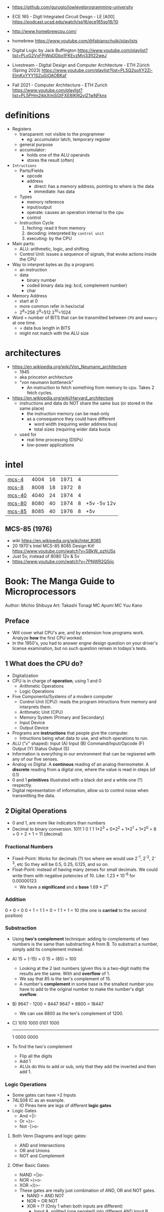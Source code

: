 - https://github.com/gurugio/lowlevelprogramming-university
- ECE 165 - Digtl Integrated Circuit Desgn - LE [A00]
  https://podcast.ucsd.edu/watch/sp16/ece165sp16/10

- http://www.homebrewcpu.com/
- homebrew https://www.youtube.com/@fabianschuiki/playlists

- Digital Logic by Jack Buffington https://www.youtube.com/playlist?list=PLyG2VxFPjWqDDbo1FKEvzMvj33fI22weJ
- Livestream - Digital Design and Computer Architecture - ETH Zürich (Spring 2023) https://www.youtube.com/playlist?list=PL5Q2soXY2Zi-EImKxYYY1SZuGiOAOBKaf
- Fall 2021 - Computer Architecture - ETH Zurich https://www.youtube.com/playlist?list=PL5PHm2jkkXmiSGtFXE8IKRQyIZ1wNFknx

* definitions
- Registers
  - transparent: not visible to the programmer
    - eg: accumulator latch, temporary register
  - general purpose
  - accumulator:
    - holds one of the ALU operands
    - stores the result (often)

- =Intructions=
  - Parts/Fields
    - opcode
    - address
      - direct: has a memory address, pointing to where is the data
      - immediate: has data
  - Types
    - memory reference
    - input/output
    - operate: causes an operation internal to the cpu
    - control
  - Instruction Cycle
    1) feching: read it from memory
    2) decoding: interpreted by ~control unit~
    3) executing: by the CPU

- Main parts:
  - ALU: arithmetic, logic, and shifting
  - Control Unit: issues a sequence of signals, that evoke actions inside the CPU

- Way to interpret bytes as (by a program)
  - an instruction
  - data
    - binary number
    - coded binary data (eg: bcd, complement number)
    - char

- Memory Address
  - start at 0
  - more common refer in hex/octal
  - 2^8=256 2^9=512 2^10=1024

- Word = number of BITS that can be transmitted between ~CPU~ and ~memory~ at one time.
  - = data bus length in BITS
  - might not match with the ALU size
* architectures
- https://en.wikipedia.org/wiki/Von_Neumann_architecture
  - 1945
  - aka princeton architecture
  - "von neumann bottleneck"
    - An instruction to fetch something from memory to cpu. Takes 2 fetch cycles.
- https://en.wikipedia.org/wiki/Harvard_architecture
  - instructions and data do NOT share the same bus (or stored in the same place)
    - the instruction memory can be read-only
    - as a consequence they could have different
      - word width (requiring wider address bus)
      - total sizes (requiring wider data bus)a
  - used for
    - real time processing (DSPs)
    - low-power applications
* intel
|--------+------+----+------+---+-------------|
| [[https://en.wikipedia.org/wiki/Intel_4004][mcs-4]]  | 4004 | 16 | 1971 | 4 |             |
| [[https://en.wikipedia.org/wiki/Intel_8008][mcs-8]]  | 8008 | 18 | 1972 | 8 |             |
| [[https://en.wikipedia.org/wiki/Intel_4040][mcs-40]] | 4040 | 24 | 1974 | 4 |             |
| [[https://en.wikipedia.org/wiki/Intel_8080][mcs-80]] | 8080 | 40 | 1974 | 8 | +5v -5v 12v |
| [[https://en.wikipedia.org/wiki/Intel_8085][mcs-85]] | 8085 | 40 | 1976 | 8 | +5v         |
|--------+------+----+------+---+-------------|
** MCS-85 (1976)

- wiki https://en.wikipedia.org/wiki/Intel_8085
- 20 1970's Intel MCS-85 8085 Design Kit! https://www.youtube.com/watch?v=SBkW_pzhUSs
- Just 5v, instead of 8080 12v & 5v
- https://www.youtube.com/watch?v=7PNWR2QSjjc

* Book: The Manga Guide to Microprocessors
Author: Michio Shibuya
Art: Takashi Tonagi
MC Ayumi
MC Yuu Kano
** Preface
- Will cover what CPU's are, and by extension how programs work.
  Analyze *how* the first CPU worked.
- In the 1950's, you had to answer engne design question on your driver's license examination,
  but no such question remain in todays's tests.
** 1 What does the CPU do?
- Digitalization
- CPU is in charge of *operation*, using 1 and 0
  * Arithmetic Operations
  * Logic Operations
- Five Components/Systems of a modern computer
  - Control Unit (CPU): reads the program intructions from memory and interprets them.
  - Arithmetic Unit (CPU)
  - Memory System (Primary and Secondary)
  - Input Device
  - Output Device
- Programs are *instructions* that people give the computer.
  - Intructions being what data to use, and which operations to run.
- ALU ("v" shaped):
    Input (A)
    Input (B)
      Command/Input/Opcode (F)
    Output (Y)
    Status Output (S)
- Information is everything in our environment that can be regisered with any of our five senses.
- Analog vs Digital.
  A *continous* reading of an analog thermometer.
  A *discrete* reading from a digital one, where the value is read in steps (of 0.1)
- 0 and 1 *primitives*
  Illustrated with a black dot and a white one (?) respectly.
- Digital representation of information, allow us to control noise when transmitting the data.
** 2 Digital Operations
- 0 and 1, are more like indicators than numbers
- Decimal to binary conversion.
  1011
  1       0       1       1
  1*2^3 + 0*2^2 + 1*2^1 + 1*2^0 =
      8 +     0 +     2 +     1 = 11 (decimal)
*** Fractional Numbers
- Fixed-Point: Works for decimals (?) too where we would use 2^-1, 2^-2, 2^-3, etc
  So they will be 0.5, 0.25, 0.125, and so on.
- Float-Point: instead of having many zeroes for small decimals.
  We could write them with negative potencies of 10.
  Like: 1.23 * 10^-6 for 0.00000123
  - We have a *significand* and a *base*
                        1.69 * 2^n
*** Addition
  0 + 0 = 0
  0 + 1 = 1
  1 + 0 = 1
  1 + 1 = 10 (the one is *carried* to the second position)
*** Substraction
- Using *two's complement* technique: adding to complements of two numbers is the same than substracting A from B.
  To substract a number, simply add its complement instead.
- A)
  15 + (-15) =   0
  15 +  (85) = 100
  - Looking at the 2 last numbers (given this is a two-digit math) the results are the same. With and *overflow* of 1.
  - We say that 85 is the ten's complement of 15.
  - A number's *complement* in some base is the smallest number you have to add to the original number to make the number's digit *oveflow*.
- B)
  9647 - 1200 =  8447
  9647 + 8800 = 18447
  - We can use 8800 as the ten's complement of 1200.
- C)
    1010 1000
    0101 1000
    ---------
  1 0000 0000
- To find the two's complement
  * Flip all the digits
  * Add 1
  - ALUs do this to add or sub, only that they add the inverted and then add 1.
*** Logic Operations
- Some gates can have >2 Inputs
- 74LS08 IC as an example.
  - IO Pines here are legs of different *logic gates*
- Logic Gates
  - And =|)-
  - Or  =)>-
  - Not -|>o-
**** Both Venn Diagrams and logic gates:
  - AND and Intersections
  - OR  and Unions
  - NOT and Complement
**** Other Basic Gates:
  - NAND =|)o-
  - NOR  =)>o-
  - XOR  =))>-
- These gates are really just combination of AND, OR and NOT gates.
  - NAND = AND NOT
  - NOR  =  OR NOT
  - XOR  = !? (Only 1 when both inputs are different)
    - Input A, splitted (one negated) into different AND
      Input B, ditto
    - Output of ANDs go into a OR
**** De Morgan's Theorem
  - A NAND gate is the same as
      using an OR gate on each input's (NOT) complement.
  - A NOR gate is the same as
      using and AND gate on each input's (NOT) complement
  - Gives new ways to represent graphically NAND and NOR gates
*** Circuit Adders
**** The Half Adder
- Only to add to single digits
- Input A, to both XOR and AND
  Input B, to both XOR and AND
- Output S (the value of A+B)
  Output C (the carry)
- If you ~ADD~ the input values into a two-digit's sum
  - Take the lower digit
    - It gives you a a XOR truth table
  - Take the upper digit
    - It givves you the AND truth table
**** The Full Adder
- By using two half adders, you can make a ~full adder~
  - Input A, to HA1
    Input B, to HA1
    Input C, to HA2 (an extra input for the carry)
  - HA1 output S to HA2
    HA1 output C to OR
  - HA2 output S to output S
    HA2 output C to OR
  - OR output to C output C
**** Ripple Carry Adder
- Using four adders, so we can add two four digits numbers, you make a ~ripple carry adder~
  - 8 inputs
  - 4 outputs S(um)
  - 1 output C(arry)
**** The Carry Look-Ahead Adder
- It takes a lot of time to keep moving the carry from one calculation to the next.
  - aka ~Propagation Delay~
  - Upper digits have to "wait" for the carry to arrive
- Delegating the carry calculations to a different ciruit. Solves it.
*** Circuits with Memory
- Memory in cpu's are called ~registers~
  - We can refer to previous calculations using them
**** Flip-Flop: The basics of memory circuits
- 2 Inputs
  2 Outputs (Q and (not Q)), so one is always the opposite to the other
- Called Latches
***** R(eset)S(et)
- Setting 1 to S, will   set Q to 1
  Setting 1 to R, will reset Q to 0
- Basically it remembers which one got a signal last.
- Can be created using 2 NAND (or 2 NOR) gates
- Truth table
  |    IN |    IN |        OUT |        OUT | Function                   |
  |-------+-------+------------+------------+----------------------------|
  | not S | not R |          Q |      not Q |                            |
  |     1 |     1 | NOT CHANGE | NOT CHANGE | Retains its current output |
  |     0 |     1 |          1 |          0 | Set                        |
  |     1 |     0 |          0 |          1 | Reset                      |
  |     0 |     0 |          1 |          1 | Not Allowed                |
***** D(data)
- Input Data (D)
  Input Clock (C), with a *rising edge* (aka when the clock goes from 0 to 1)
  - The clocks interval highs and low have nothing to do, with the circuit's I/O
- Outputs Q and (not Q)
- Every time a rising edge passes, the input D (0 or 1) is copied directly into Q
***** T(oggle)
- Has only 1 Input (T)
- The value of Q changes only when 1->0 (or in others when it goes from 0->1)
- ~Counter circuit~: Chaining several T-flip-flops (of *falling edge*) you can make a circuit that counts (!)
  - With 1 Input, and several outputs that must be read at the same time to get the binary counter output.
  - Asynchronous counters, since not all flip-flops are connected to the same clock
  - It is possible to make counters from D flip-flops too, OR count downs.
** 3 CPU Architecture
- ~Addresses~: the memory locations
  - CPU has full control over this *address space*
  - CPU refers to memory using memory address pointers
- Read/Write: is an electrical operation in memory.
  Load/Store: refers to the operations with *registers*
- I/O ports connect *directly* to the cpu (not for usb or display)
*** ~Data bus~:   <-> The BUS that transports data
  - External: between memory and CPU (USB?????), indicate how much can be send.
  - Internal: Inside the CPU, indicate how much can be processed.
    - ~Multiplexer~ (MUX), switches that can change the flow of memory
  - Buses are bundled ~signal pathways~ (lines that transmit 1s and 0s)
    - A bus of 4 pathways, can represent 2^4 different numbers.
    - Modern ALUs work with 64 bits, on (usually) 64-bits data buses.
*** ~Address bus~: -> The BUS that transports this addresss pointers
  - Determine the *address space size*
    - 2³² give us 4.3Gb
*** ~Control bus~: -> The BUS that conveys these control signals. Ex: READ
*** Programs
- A program is a chain of instructions.
  - Opcode: What to do
    Operands: On which (can be a memory addresses or registers)
*** Registers
- Accumulators: Uses for calculations and increasing values
- General-Purpose: Used for all kind of things
- Instruction: temporarily sore program instructions read from memory
*** Classical Architecure
- Fetch/Decode/Execute/Write
  1. P.C. (Program Counter): has the address of the next intruction to be executed.
     Address Register: Stores/Sends addresses to the Memory
  2. I.R. (Instruction Register): Stores/Receives the Instruction from Memory that we are executing
     Instruction Decoder: Interprets the instruction from Memory
  3. ALU
     Accumulator (Internal Shift Register): Result data.
  4. Write: Is then stored in a registry or in Memory (if in memory it needs an address)
- MMU (Memory Managment Unit): hardware that maps virtual memory to its physical counterparts
*** Secondary Memory (Hard Drive)
- The CPU can read directly form the primary memory, but not from the hard drive.
  The CPU sends(writes?) control signals to piece of memory called ~i/o space~.
  The disk interface then controls the disk itself.
*** Address Space
- Refers to ALL the memory outside the CPU that is *controlled* by the CPU
  - RAM: R/W
  - ROM: R (on the motherboard), where the program that runs when you power on the computer resides (the BIOS)
  - I/O Space: small, in some systems is NOT part of the address space
               GPUs have an exclusive I/O port
*** Interrupts
- They let you advance multiple task efficiently
  - Ex: So while it might busy with something, a keyboard input will still be acknowledged
**** The Stack and the Stack Pointer
- Stack: a part of memory reseved for bookkeeping
- Stack Pointer: points to the last stack address we worked with.
- During and *interrupt* some data is saved into the stack to being able to return back from it.
  - Data saved is:
    * accumulators
    * status registers
    * program counter
- Constantly calling for interruptions, can cause stack problems (?)
  - With *interrupt masks* you can avoid interrupts (traps?)
  - With *resets* you can override interrupt masks
  - With *NMI* non-maskable interrupts we also can avoid interrupt masks, without issuing a reset
  - With *timer interrupts* we can execute things at regular intervals
*** Clock
- Frequency
  1. Measured in Hz, how many times the clock cycles in one second.
     - 40MHz would be cycling 40 millon times per second
  2. Everything that the CPU does, like instruction decoding and ALU operations, it does in synchonization with the clock.
     The CPU can execute one action per clock cycle.
- Generators:
  - All components part of the clock generator, including crystal oscillator, capacitors and resistors. Contribute to the accuracy.
  - Crystal oscillators, are small artificial crystal shards, cut very thing. Voltage makes the crystal warp.
    It's possible to get a stable frequency from them.
*** Timer Interrupts
- Timer Interrupt Control INPUTS:
  - RESET: to start the timer
  - INT: used to send instructions
- How:
  1) By applying a prescaler (frequency divider) ot the *master clock*
  2) We get a *timer basis clock* used along a decreasing timer.
  3) When count reaches zero the Timer gets triggered and interrups the CPU.
- Registers used:
  1) Select: used to indicate the multiplication factor of the *frequency divider*
  2) Initial Value: From which value to count.
*** Reset Signals
- To set the programs and internal circuits to their initial state.
- While powering on, the *voltage* would fluctuate until stabilize.
  - While this is happening the reset signal is hold. To protect the CPU.
*** Performance
- Measured in how quickly can perform calculation one after the another
  - MIPS: Millions Instructions Per Second.
    When computers only could do integer operations.
  - MFLOPS: Million floationg-point Operations Per Second
    Floating point operations with 15 significant digits.
** 4 Operations
*** Instruction Types
- They are in machine language (0 and 1)
- Calculation
  1. Arithmetic: Add, Sub
  2. Logic: And, Or, Not
  3. Bit Shift: Performed in the accumulator
- No Calculations
  1. Data Transfer
  2. Input and Output
  3. Branching
  4. Conditionals (comparisons)
- Negative number: We use the two's complement to get the negative.
  Ex: that's why 101 is 5 unsigned and -3 signed
*** Binary Shifts
- Direction:
  - Right-shifting: dividing by 2^n
  - Left-shifting: multiplying by 2^n
- Types:
  - Logical (no sign bit)
    * we fill with zero always
  - Arithmetic: (has sign bit)
    * right-shift: we fill with the sign bit value
    * left-shift: we fill with the sign bit value, but wle *overflow* and mark it so on a *overflow flag/bit* saying that it did
- There are also *circular shifts*
*** Data Transfer Instructions
- For cpu-memory and register-register read/write.
*** Input/Output Instructions
- I/O Ports
*** Branch Instructions
- By Distance:
  - Skip Instructions: can either, skip or not skip the next instruction.
  - Branch Instructions: branch to addresses not far from the execution site
  - Jump Instructions: jump to addreses farther away.
- By Condition (see conditional instructions)
  - Unconditional
  - Conditional
- Also: STOP and SLEEP
*** Condition Evaluation
- Using the STATUS Output bit of the ALU
  - In reality, these are *status registers* or flags:
    1. sign flag
    2. carry flag
*** Operands & Operations
- Example:
  #+begin_src asm
LDA ADDRESS.1 // Loads address.1 into ACC
ADD ADDRESS.2 // Adds  address.2 to   ACC
STA ADDRESS.3 // Stores ACC into address.3
  #+end_src
- Operators Arity: 0, 1, 2
  - 0: ex: "the set accumulator to 1 opcode"
  - Many 0 or 1 work with what is on the accumulator.
  - 2: usualy first argument is "source" and second is "destination"
- Kinds
  - Immediate value processing: is the value
  - Address reference: external or internal addresses
- Addressing modes: some OPCODES don't allow some
  1) Absolute: the ~effective address~
  2) Relative: result of current PC (or xx-register) and the value in the address provided (might be due long memory address)
  3) Indirect: pointer
  4) Address modification: when is the result of adding 2 values
     - A value in the *modification register*
     - A base value, either on pc, a register or immediate value.
     like for indexing
*** Structure of operations
- 745181, made by Texas Instruments
  745381, replace it later.
- Capable of Arithmetic and Logic Operations
  - 8 Input A, B, each of 4bits/4pins
  - 4 Output pins
  - 4 Select pins (select the operation)
  - 1 Mode Pin (select between arithmetic and logic)
  - 1 Carry Input (select carry or not carry operations)
  - G? Cn+4? P? A=B?
  - 2 GND/Vcc
*** Some Basic Flags
- Zero Flag (Z-Flag): If the result of the calculation is 0, might also be EQ-Flag (if the cpu doesn't have comparisons)
- Sign Flag (S-Flag): Sign of the result
- Carry Flag (C-Flag) or Overflow Flag (OV-Flag): carry or oveflow in addition or shift
- Borrow Flag: On substractions.
- GT,LT Flags
- Odd Flag
- Interrupt Mask: Set beforehand, determines what type of interrupts will occur. All 1's disable interrupts.
- Interrup Flag: If an interrupt is in progress.
*** Sleep Instruction
- Puts the CPU in a slep state, reducing the period of the clock.
** 5 Programs
- The lenguages that use mnemonics are *Assembly Language*
